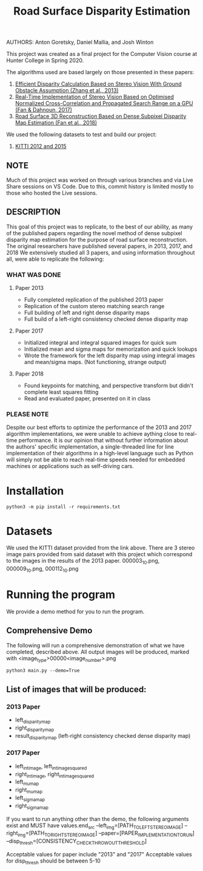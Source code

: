 #+TITLE: Road Surface Disparity Estimation
AUTHORS: Anton Goretsky, Daniel Mallia, and Josh Winton

This project was created as a final project for the Computer Vision course at Hunter College in Spring 2020.

The algorithms used are based largely on those presented in these papers:
1. [[https://www.eurasip.org/Proceedings/Eusipco/Eusipco2013/papers/1569743475.pdf][Efficient Disparity Calculation Based on Stereo Vision With Ground Obstacle Assumption (Zhang et al., 2013)]]
2. [[https://www.researchgate.net/publication/322589687_Real-time_implementation_of_stereo_vision_based_on_optimised_normalised_cross-correlation_and_propagated_search_range_on_a_GPU][Real-Time Implementation of Stereo Vision Based on Optimised Normalized Cross-Correlation and Propagated Search Range on a GPU (Fan & Dahnoun, 2017)]]
3. [[https://arxiv.org/abs/1807.01874][Road Surface 3D Reconstruction Based on Dense Subpixel Disparity Map Estimation (Fan et al., 2018)]]

We used the following datasets to test and build our project:
1. [[http://www.cvlibs.net/datasets/kitti/][KITTI 2012 and 2015]]

** NOTE 
Much of this project was worked on through various branches and via Live Share sessions on VS Code.
Due to this, commit history is limited mostly to those who hosted the Live sessions.


** DESCRIPTION 
This goal of this project was to replicate, to the best of our ability, as many of the published papers
regarding the novel method of dense subpixel disparity map estimation for the purpose of road surface reconstruction.
The original researchers have published several papers, in 2013, 2017, and 2018
We extensively studied all 3 papers, and using information throughout all, were able to replicate the following:


*** WHAT WAS DONE
**** Paper 2013
- Fully completed replication of the published 2013 paper
- Replication of the custom stereo matching search range
- Full building of left and right dense disparity maps
- Full build of a left-right consistency checked dense disparity map

**** Paper 2017
- Initialized integral and integral squared images for quick sum 
- Initialized mean and sigma maps for memorization and quick lookups
- Wrote the framework for the left disparity map using integral images and mean/sigma maps. (Not functioning, strange output)

**** Paper 2018
- Found keypoints for matching, and perspective transform but didn't complete least squares fitting
- Read and evaluated paper, presented on it in class

*** PLEASE NOTE
Despite our best efforts to optimize the performance of the 2013 and 2017 algorithm implementations, we were unable to achieve aything close to real-time performance. It is our opinion that without further information about the authors' specific implementation, a single-threaded line for line implementation of their algorithms in a high-level language such as Python will simply not be able to reach real-time speeds needed for embedded machines or applications such as self-driving cars.

* Installation
#+begin_src 
python3 -m pip install -r requirements.txt
#+end_src

* Datasets
We used the KITTI dataset provided from the link above.
There are 3 stereo image pairs provided from said dataset with this project which correspond to the images in the results of the 2013 paper.
000003_10.png, 000009_10.png, 000112_10.png

* Running the program 
We provide a demo method for you to run the program.

** Comprehensive Demo
The following will run a comprehensive demonstration of what we have completed, described above.
All output images will be produced, marked with <image_type>00000<image_number>.png

#+begin_src
python3 main.py --demo=True
#+end_src

** List of images that will be produced:
*** 2013 Paper
- left_disparity_map
- right_disparity_map
- result_disparity_map (left-right consistency checked dense disparity map)

*** 2017 Paper
- left_int_image, left_int_image_squared
- right_int_image, right_int_image_squared
- left_mu_map
- right_mu_map
- left_sigma_map
- right_sigma_map

If you want to run anything other than the demo, the following arguments exist and MUST have values.end_src
--left_img=[PATH_TO_LEFT_STEREO_IMAGE]
--right_img=[PATH_TO_RIGHT_STEREO_IMAGE]
--paper=[PAPER_IMPLEMENTATION_TO_RUN] 
--disp_thresh=[CONSISTENCY_CHECK_THROWOUT_THRESHOLD]

Acceptable values for paper include "2013" and "2017"
Acceptable values for disp_thresh should be between 5-10
